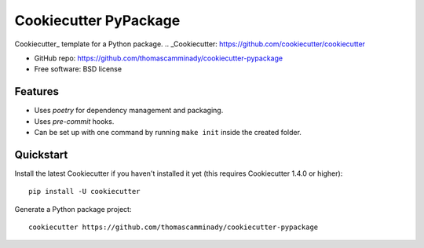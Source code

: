 ======================
Cookiecutter PyPackage
======================

Cookiecutter_ template for a Python package.
.. _Cookiecutter: https://github.com/cookiecutter/cookiecutter

* GitHub repo: https://github.com/thomascamminady/cookiecutter-pypackage
* Free software: BSD license

Features
--------

* Uses `poetry` for dependency management and packaging.
* Uses `pre-commit` hooks.
* Can be set up with one command by running ``make init`` inside the created folder.

Quickstart
----------

Install the latest Cookiecutter if you haven't installed it yet (this requires
Cookiecutter 1.4.0 or higher)::

    pip install -U cookiecutter

Generate a Python package project::

    cookiecutter https://github.com/thomascamminady/cookiecutter-pypackage

